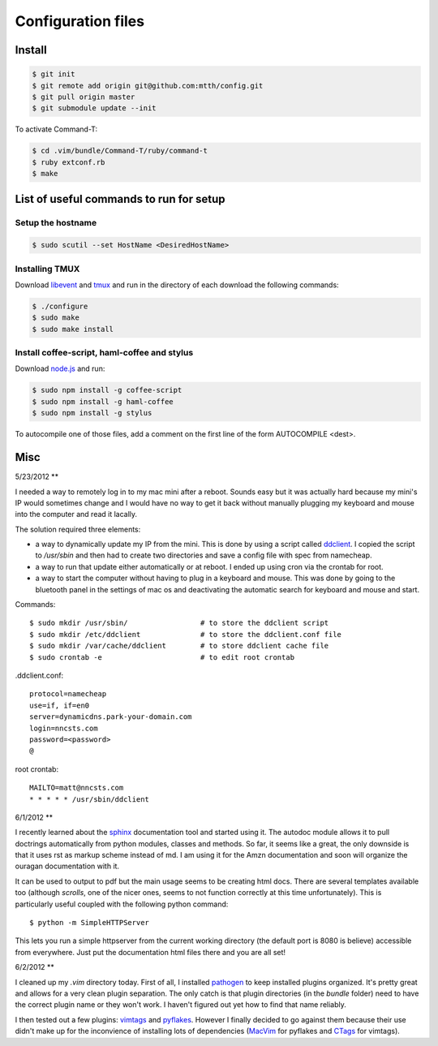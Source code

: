 Configuration files
===================

Install
-------

.. code:: bash

  $ git init
  $ git remote add origin git@github.com:mtth/config.git
  $ git pull origin master
  $ git submodule update --init

To activate Command-T:

.. code:: bash

  $ cd .vim/bundle/Command-T/ruby/command-t
  $ ruby extconf.rb
  $ make


List of useful commands to run for setup
----------------------------------------

Setup the hostname
******************

.. code:: bash

  $ sudo scutil --set HostName <DesiredHostName>


Installing TMUX
***************

Download libevent_ and tmux_ and run in the directory of each download the following commands:

.. code:: bash

  $ ./configure
  $ sudo make
  $ sudo make install


Install coffee-script, haml-coffee and stylus
*********************************************

Download node.js_ and run:

.. code:: bash

  $ sudo npm install -g coffee-script
  $ sudo npm install -g haml-coffee
  $ sudo npm install -g stylus

To autocompile one of those files, add a comment on the first line of the form AUTOCOMPILE <dest>.


Misc
----

5/23/2012
**

I needed a way to remotely log in to my mac mini after a reboot. Sounds easy
but it was actually hard because my mini's IP would sometimes change and I 
would have no way to get it back without manually plugging my keyboard and
mouse into the computer and read it lacally.

The solution required three elements:

*   a way to dynamically update my IP from the mini. This is done by using
    a script called ddclient_.
    I copied the script to `/usr/sbin` and then had to create two 
    directories and save a config file with spec from namecheap.

*   a way to run that update either automatically or at reboot. I ended up
    using cron via the crontab for root.

*   a way to start the computer without having to plug in a keyboard and
    mouse. This was done by going to the bluetooth panel in the settings
    of mac os and deactivating the automatic search for keyboard and mouse
    and start.

Commands::

    $ sudo mkdir /usr/sbin/                 # to store the ddclient script
    $ sudo mkdir /etc/ddclient              # to store the ddclient.conf file
    $ sudo mkdir /var/cache/ddclient        # to store ddclient cache file
    $ sudo crontab -e                       # to edit root crontab

.ddclient.conf::

    protocol=namecheap
    use=if, if=en0
    server=dynamicdns.park-your-domain.com
    login=nncsts.com
    password=<password>
    @

root crontab::

    MAILTO=matt@nncsts.com
    * * * * * /usr/sbin/ddclient

.. _ddclient: http://sourceforge.net/apps/trac/ddclient

6/1/2012
**

I recently learned about the sphinx_ documentation tool and
started using it. The autodoc module allows it to pull doctrings automatically
from python modules, classes and methods. So far, it seems like a great, the 
only downside is that it uses rst as markup scheme instead of md. I am using it
for the Amzn documentation and soon will organize the ouragan documentation
with it.

It can be used to output to pdf but the main usage seems to be creating html
docs. There are several templates available too (although *scrolls*, one of the
nicer ones, seems to not function correctly at this time unfortunately). This 
is particularly useful coupled with the following python command::

    $ python -m SimpleHTTPServer

This lets you run a simple httpserver from the current working directory (the
default port is 8080 is believe) accessible from everywhere. Just put the
documentation html files there and you are all set!

.. _sphinx: http://sphinx.pocoo.org/

6/2/2012
**

I cleaned up my `.vim` directory today. First of all, I installed pathogen_
to keep installed plugins organized. It's pretty great and allows for a very
clean plugin separation. The only catch is that plugin directories (in the 
`bundle` folder) need to have the correct plugin name or they won't work. I 
haven't figured out yet how to find that name reliably.

I then tested out a few plugins: vimtags_ and pyflakes_. However I finally 
decided to go against them because their use didn't make up for the
inconvience of installing lots of dependencies (MacVim_ for pyflakes and 
CTags_ for vimtags). 

.. _pathogen: https://github.com/tpope/vim-pathogen
.. _vimtags: #
.. _pyflakes: #
.. _MacVim: #
.. _CTags: #
.. _libevent: http://libevent.org/
.. _tmux: http://tmux.sourceforge.net/
.. _node.js: http://nodejs.org/

